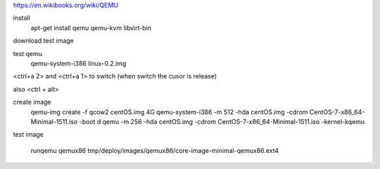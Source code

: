 https://en.wikibooks.org/wiki/QEMU

install
    apt-get install qemu qemu-kvm libvirt-bin

download test image

test qemu
    qemu-system-i386 linux-0.2.img

<ctrl+a 2> and <ctrl+a 1> to switch
(when switch the cusor is release)

also <ctrl + alt>

create image
    qemu-img create -f qcow2 centOS.img 4G
    qemu-system-i386 -m 512 -hda centOS.img -cdrom CentOS-7-x86_64-Minimal-1511.iso -boot d
    qemu -m 256 -hda centOS.img -cdrom CentOS-7-x86_64-Minimal-1511.iso -kernel-kqemu


test image

    runqemu qemux86 tmp/deploy/images/qemux86/core-image-minimal-qemux86.ext4

